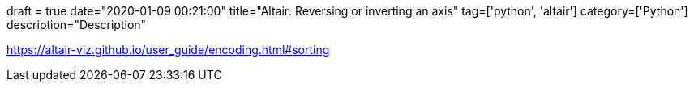 +++
draft = true
date="2020-01-09 00:21:00"
title="Altair: Reversing or inverting an axis"
tag=['python', 'altair']
category=['Python']
description="Description"
+++

https://altair-viz.github.io/user_guide/encoding.html#sorting
